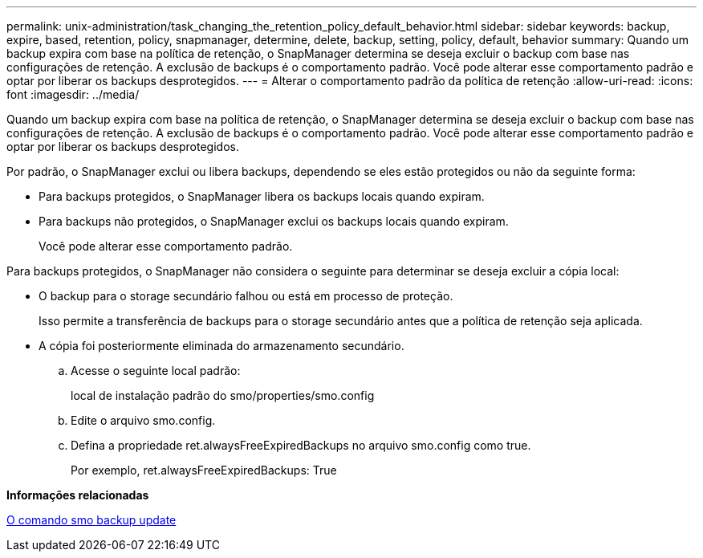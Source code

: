 ---
permalink: unix-administration/task_changing_the_retention_policy_default_behavior.html 
sidebar: sidebar 
keywords: backup, expire, based, retention, policy, snapmanager, determine, delete, backup, setting, policy, default, behavior 
summary: Quando um backup expira com base na política de retenção, o SnapManager determina se deseja excluir o backup com base nas configurações de retenção. A exclusão de backups é o comportamento padrão. Você pode alterar esse comportamento padrão e optar por liberar os backups desprotegidos. 
---
= Alterar o comportamento padrão da política de retenção
:allow-uri-read: 
:icons: font
:imagesdir: ../media/


[role="lead"]
Quando um backup expira com base na política de retenção, o SnapManager determina se deseja excluir o backup com base nas configurações de retenção. A exclusão de backups é o comportamento padrão. Você pode alterar esse comportamento padrão e optar por liberar os backups desprotegidos.

Por padrão, o SnapManager exclui ou libera backups, dependendo se eles estão protegidos ou não da seguinte forma:

* Para backups protegidos, o SnapManager libera os backups locais quando expiram.
* Para backups não protegidos, o SnapManager exclui os backups locais quando expiram.
+
Você pode alterar esse comportamento padrão.



Para backups protegidos, o SnapManager não considera o seguinte para determinar se deseja excluir a cópia local:

* O backup para o storage secundário falhou ou está em processo de proteção.
+
Isso permite a transferência de backups para o storage secundário antes que a política de retenção seja aplicada.

* A cópia foi posteriormente eliminada do armazenamento secundário.
+
.. Acesse o seguinte local padrão:
+
local de instalação padrão do smo/properties/smo.config

.. Edite o arquivo smo.config.
.. Defina a propriedade ret.alwaysFreeExpiredBackups no arquivo smo.config como true.
+
Por exemplo, ret.alwaysFreeExpiredBackups: True





*Informações relacionadas*

xref:reference_the_smosmsapbackup_update_command.adoc[O comando smo backup update]
